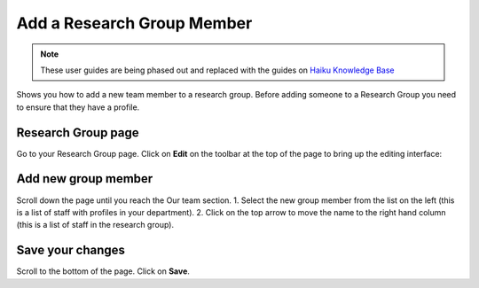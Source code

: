 
Add a Research Group Member
======================================================================================================

.. note:: These user guides are being phased out and replaced with the guides on `Haiku Knowledge Base <https://fry-it.atlassian.net/wiki/display/HKB/Haiku+Knowledge+Base>`_


Shows you how to add a new team member to a research group. Before adding someone to a Research Group you need to ensure that they have a profile.	

Research Group page
-------------------------------------------------------------------------------------------

.. image:: images/Add_a_Research_Group_Member/media_1401445904079.png
   :align: center
   

Go to your Research Group page. Click on **Edit** on the toolbar at the top of the page to bring up the editing interface:



.. image:: images/Add_a_Research_Group_Member/media_1380190010756.png
   :align: center
   


Add new group member
-------------------------------------------------------------------------------------------

.. image:: images/Add_a_Research_Group_Member/media_1401446352123.png
   :align: center
   

Scroll down the page until you reach the Our team section. 
1. Select the new group member from the list on the left (this is a list of staff with profiles in your department).
2. Click on the top arrow to move the name to the right hand column (this is a list of staff in the research group).


Save your changes
-------------------------------------------------------------------------------------------

.. image:: images/Add_a_Research_Group_Member/media_1401446409047.png
   :align: center
   

Scroll to the bottom of the page.
Click on **Save**.


